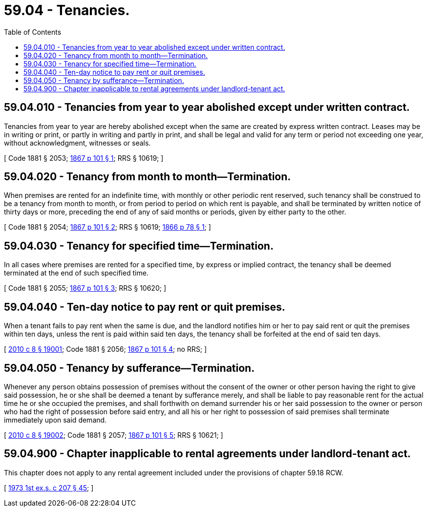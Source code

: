= 59.04 - Tenancies.
:toc:

== 59.04.010 - Tenancies from year to year abolished except under written contract.
Tenancies from year to year are hereby abolished except when the same are created by express written contract. Leases may be in writing or print, or partly in writing and partly in print, and shall be legal and valid for any term or period not exceeding one year, without acknowledgment, witnesses or seals.

[ Code 1881 § 2053; http://leg.wa.gov/CodeReviser/Pages/session_laws.aspx?cite=1867%20p%20101%20§%201[1867 p 101 § 1]; RRS § 10619; ]

== 59.04.020 - Tenancy from month to month—Termination.
When premises are rented for an indefinite time, with monthly or other periodic rent reserved, such tenancy shall be construed to be a tenancy from month to month, or from period to period on which rent is payable, and shall be terminated by written notice of thirty days or more, preceding the end of any of said months or periods, given by either party to the other.

[ Code 1881 § 2054; http://leg.wa.gov/CodeReviser/Pages/session_laws.aspx?cite=1867%20p%20101%20§%202[1867 p 101 § 2]; RRS § 10619; http://leg.wa.gov/CodeReviser/Pages/session_laws.aspx?cite=1866%20p%2078%20§%201[1866 p 78 § 1]; ]

== 59.04.030 - Tenancy for specified time—Termination.
In all cases where premises are rented for a specified time, by express or implied contract, the tenancy shall be deemed terminated at the end of such specified time.

[ Code 1881 § 2055; http://leg.wa.gov/CodeReviser/Pages/session_laws.aspx?cite=1867%20p%20101%20§%203[1867 p 101 § 3]; RRS § 10620; ]

== 59.04.040 - Ten-day notice to pay rent or quit premises.
When a tenant fails to pay rent when the same is due, and the landlord notifies him or her to pay said rent or quit the premises within ten days, unless the rent is paid within said ten days, the tenancy shall be forfeited at the end of said ten days.

[ http://lawfilesext.leg.wa.gov/biennium/2009-10/Pdf/Bills/Session%20Laws/Senate/6239-S.SL.pdf?cite=2010%20c%208%20§%2019001[2010 c 8 § 19001]; Code 1881 § 2056; http://leg.wa.gov/CodeReviser/Pages/session_laws.aspx?cite=1867%20p%20101%20§%204[1867 p 101 § 4]; no RRS; ]

== 59.04.050 - Tenancy by sufferance—Termination.
Whenever any person obtains possession of premises without the consent of the owner or other person having the right to give said possession, he or she shall be deemed a tenant by sufferance merely, and shall be liable to pay reasonable rent for the actual time he or she occupied the premises, and shall forthwith on demand surrender his or her said possession to the owner or person who had the right of possession before said entry, and all his or her right to possession of said premises shall terminate immediately upon said demand.

[ http://lawfilesext.leg.wa.gov/biennium/2009-10/Pdf/Bills/Session%20Laws/Senate/6239-S.SL.pdf?cite=2010%20c%208%20§%2019002[2010 c 8 § 19002]; Code 1881 § 2057; http://leg.wa.gov/CodeReviser/Pages/session_laws.aspx?cite=1867%20p%20101%20§%205[1867 p 101 § 5]; RRS § 10621; ]

== 59.04.900 - Chapter inapplicable to rental agreements under landlord-tenant act.
This chapter does not apply to any rental agreement included under the provisions of chapter 59.18 RCW.

[ http://leg.wa.gov/CodeReviser/documents/sessionlaw/1973ex1c207.pdf?cite=1973%201st%20ex.s.%20c%20207%20§%2045[1973 1st ex.s. c 207 § 45]; ]

